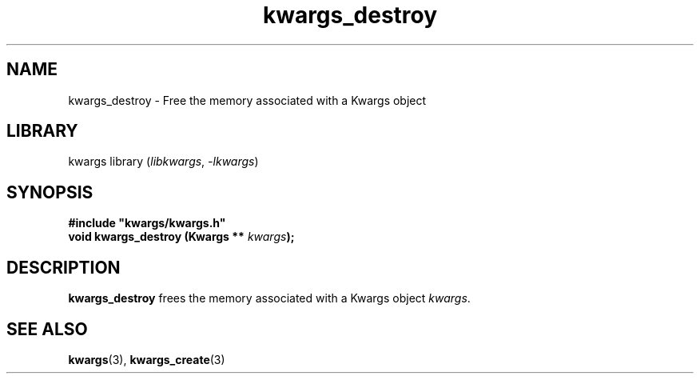 .TH kwargs_destroy 3
.SH NAME
kwargs_destroy \- Free the memory associated with a Kwargs object
.SH LIBRARY
kwargs library (\fIlibkwargs\fR, \fI\-lkwargs\fR)
.SH SYNOPSIS
.B #include \[dq]kwargs/kwargs.h\[dq]
.br
\fBvoid kwargs_destroy (Kwargs ** \fIkwargs\fR\fB);\fR
.SH DESCRIPTION
.B kwargs_destroy
frees the memory associated with a Kwargs object \fIkwargs\fR.
.SH SEE ALSO
\fBkwargs\fR(3), \fBkwargs_create\fR(3)
